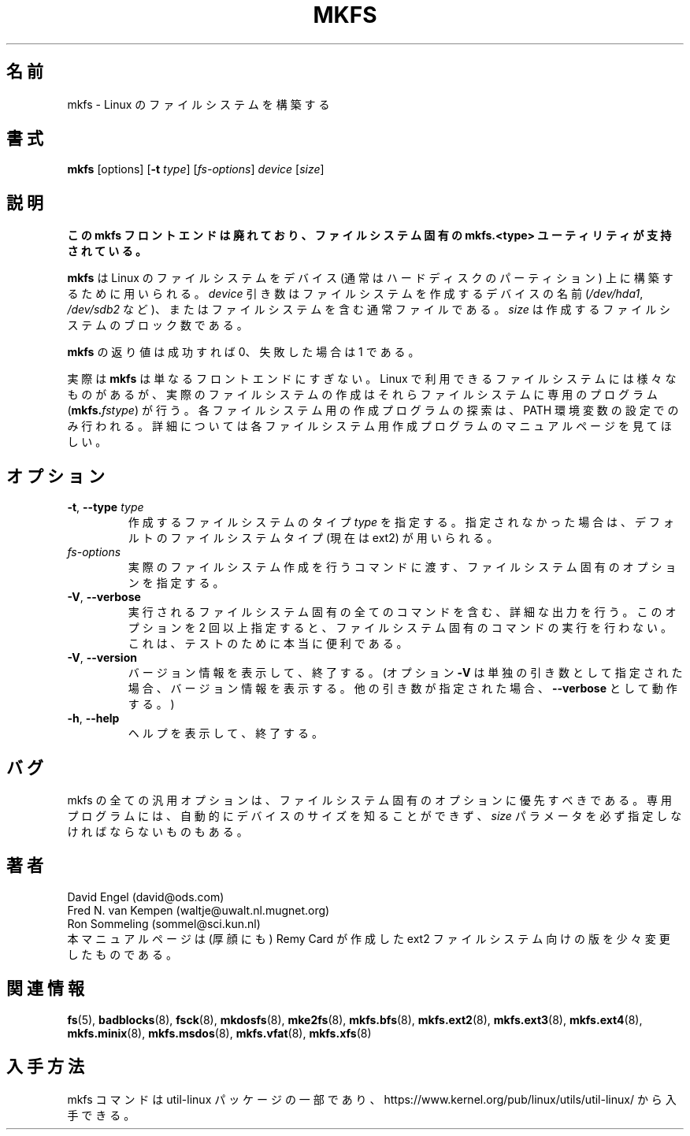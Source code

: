 .\" -*- nroff -*-
.\" This manual page is a part of util-linux.
.\"
.\" Japanese Version Copyright (c) 1997-1998 NAKANO Takeo all rights reserved.
.\" Translated Thu Aug 28 1997 by NAKANO Takeo <nakano@apm.seikei.ac.jp>
.\" Modified & Updated Wed Jun 24 1998 by NAKANO Takeo
.\" Updated & Modified Thu Oct 7 1999 by NAKANO Takeo
.\" Updated & Modified Mon Mar 23 02:00:36 JST 2020
.\"         by Yuichi SATO <ysato444@ybb.ne.jp>
.\" Updated & Modified Wed Feb  3 21:51:46 JST 2021 by Yuichi SATO
.\"
.TH MKFS 8 "June 2011" "util-linux" "System Administration"
.\"O .SH NAME
.SH 名前
.\"O mkfs \- build a Linux filesystem
mkfs \- Linux のファイルシステムを構築する
.\"O .SH SYNOPSIS
.SH 書式
.B mkfs
[options]
.RB [ \-t
.IR type "] [" fs-options ] " device " [ size ]
.\"O .SH DESCRIPTION
.SH 説明
.\"O .B This mkfs frontend is deprecated in favour of filesystem specific mkfs.<type> utils.
.B この mkfs フロントエンドは廃れており、ファイルシステム固有の mkfs.<type>
.B ユーティリティが支持されている。
.PP
.\"O .B mkfs
.\"O is used to build a Linux filesystem on a device, usually
.\"O a hard disk partition.  The
.\"O .I device
.\"O argument is either the device name (e.g.,
.\"O .IR /dev/hda1 ,
.\"O .IR /dev/sdb2 ),
.\"O or a regular file that shall contain the filesystem.  The
.\"O .I size
.\"O argument is the number of blocks to be used for the filesystem.
.B mkfs
は Linux のファイルシステムをデバイス (通常はハードディスクのパーティ
ション) 上に構築するために用いられる。
.I device
引き数はファイルシステムを作成するデバイスの名前
.RI ( /dev/hda1 ", " /dev/sdb2
など)、またはファイルシステムを含む通常ファイルである。
.I size
は作成するファイルシステムのブロック数である。
.PP
.\"O The exit status returned by
.\"O .B mkfs
.\"O is 0 on success and 1 on failure.
.B mkfs
の返り値は成功すれば 0、失敗した場合は 1 である。
.PP
.\"O In actuality,
.\"O .B mkfs
.\"O is simply a front-end for the various filesystem builders
.\"O (\fBmkfs.\fIfstype\fR)
.\"O available under Linux.
実際は
.B mkfs
は単なるフロントエンドにすぎない。 Linux で利用できるファイルシステム
には様々なものがあるが、実際のファイルシステムの作成はそれらファイル
システムに専用のプログラム
(\fBmkfs.\fIfstype\fR)
が行う。
.\"O The filesystem-specific builder is searched for via your PATH
.\"O environment setting only.
.\"O Please see the filesystem-specific builder manual pages for
.\"O further details.
各ファイルシステム用の作成プログラムの探索は、
PATH 環境変数の設定でのみ行われる。
詳細については各ファイルシステム用作成プログラムの
マニュアルページを見てほしい。
.\"O .SH OPTIONS
.SH オプション
.TP
.BR \-t , " \-\-type " \fItype\fR
.\"O Specify the \fItype\fR of filesystem to be built.
.\"O If not specified, the default filesystem type
.\"O (currently ext2) is used.
作成するファイルシステムのタイプ \fItype\fR を指定する。
指定されなかった場合は、
デフォルトのファイルシステムタイプ (現在は ext2) が用いられる。
.TP
.I fs-options
.\"O Filesystem-specific options to be passed to the real filesystem builder.
実際のファイルシステム作成を行うコマンドに渡す、ファイルシステム
固有のオプションを指定する。
.TP
.BR \-V , " \-\-verbose"
.\"O Produce verbose output, including all filesystem-specific commands
.\"O that are executed.
.\"O Specifying this option more than once inhibits execution of any
.\"O filesystem-specific commands.
.\"O This is really only useful for testing.
実行されるファイルシステム固有の全てのコマンドを含む、詳細な出力を行う。
このオプションを 2 回以上指定すると、
ファイルシステム固有のコマンドの実行を行わない。
これは、テストのために本当に便利である。
.TP
.BR \-V , " \-\-version"
.\"O Display version information and exit.  (Option \fB\-V\fR will display
.\"O version information only when it is the only parameter, otherwise it
.\"O will work as \fB\-\-verbose\fR.)
バージョン情報を表示して、終了する。
(オプション \fB\-V\fR は単独の引き数として指定された場合、
バージョン情報を表示する。
他の引き数が指定された場合、
\fB\-\-verbose\fR として動作する。)
.TP
.BR \-h , " \-\-help"
.\"O Display help text and exit.
ヘルプを表示して、終了する。
.\"O .SH BUGS
.SH バグ
.\"O All generic options must precede and not be combined with
.\"O filesystem-specific options.
.\"O Some filesystem-specific programs do not automatically
.\"O detect the device size and require the
.\"O .I size
.\"O parameter to be specified.
mkfs の全ての汎用オプションは、ファイルシステム固有のオプションに
優先すべきである。
専用プログラムには、自動的にデバイスのサイズを知ることができず、
.I size
パラメータを必ず指定しなければならないものもある。
.\"O .SH AUTHORS
.SH 著者
David Engel (david@ods.com)
.br
Fred N.\& van Kempen (waltje@uwalt.nl.mugnet.org)
.br
Ron Sommeling (sommel@sci.kun.nl)
.br
.\"O The manual page was shamelessly adapted from Remy Card's version
.\"O for the ext2 filesystem.
本マニュアルページは (厚顔にも) Remy Card が作成した ext2 ファイル
システム向けの版を少々変更したものである。
.\"O .SH SEE ALSO
.SH 関連情報
.na
.BR fs (5),
.BR badblocks (8),
.BR fsck (8),
.BR mkdosfs (8),
.BR mke2fs (8),
.BR mkfs.bfs (8),
.BR mkfs.ext2 (8),
.BR mkfs.ext3 (8),
.BR mkfs.ext4 (8),
.BR mkfs.minix (8),
.BR mkfs.msdos (8),
.BR mkfs.vfat (8),
.BR mkfs.xfs (8)
.ad
.\"O .SH AVAILABILITY
.SH 入手方法
.\"O The mkfs command is part of the util-linux package and is available from
.\"O https://www.kernel.org/pub/linux/utils/util-linux/.
mkfs コマンドは util-linux パッケージの一部であり、
https://www.kernel.org/pub/linux/utils/util-linux/
から入手できる。
